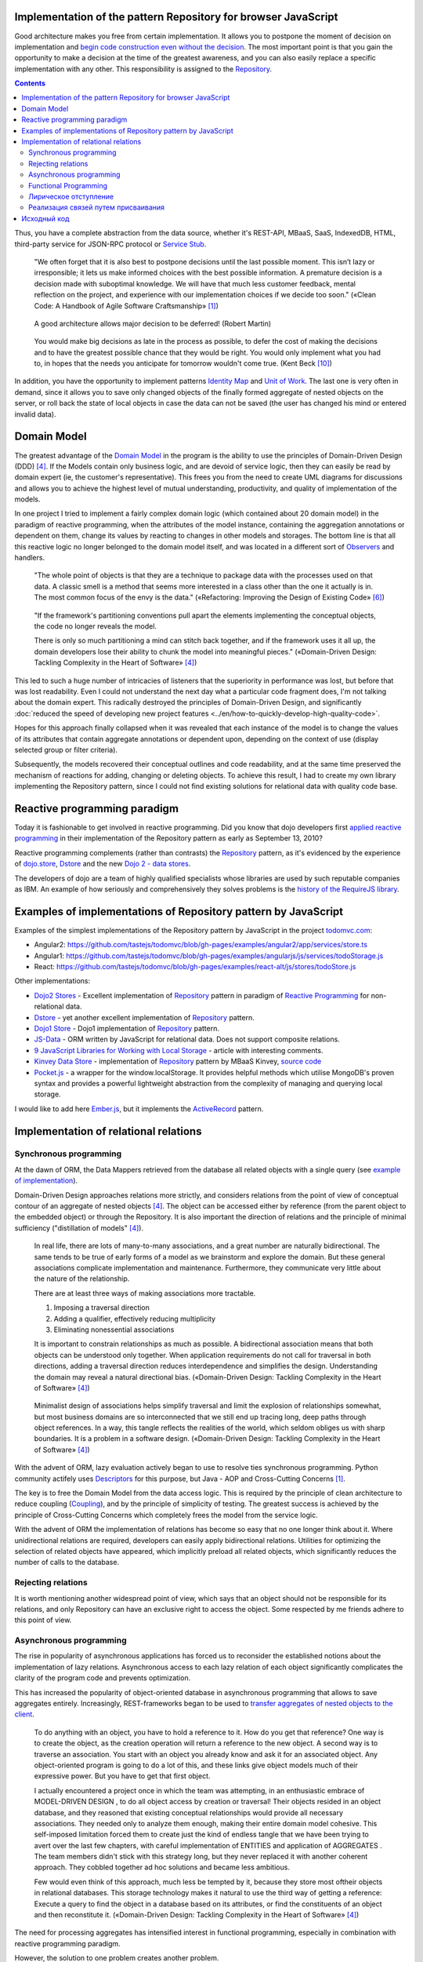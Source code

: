 
Implementation of the pattern Repository for browser JavaScript
===============================================================

.. post::
   :language: en
   :tags: Repository, ORM, JavaScript
   :category:
   :author: Ivan Zakrevsky

.. 06 Aug, 2017

Good architecture makes you free from certain implementation.
It allows you to postpone the moment of decision on implementation and `begin code construction even without the decision <Service Stub_>`__.
The most important point is that you gain the opportunity to make a decision at the time of the greatest awareness, and you can also easily replace a specific implementation with any other.
This responsibility is assigned to the `Repository`_.


.. contents:: Contents


Thus, you have a complete abstraction from the data source, whether it's REST-API, MBaaS, SaaS, IndexedDB, HTML, third-party service for JSON-RPC protocol or `Service Stub`_.

    "We often forget that it is also best to postpone decisions until the last possible moment.
    This isn’t lazy or irresponsible; it lets us make informed choices with the best possible information.
    A premature decision is a decision made with suboptimal knowledge. We will have that
    much less customer feedback, mental reflection on the project, and experience with our
    implementation choices if we decide too soon."
    («Clean Code: A Handbook of Agile Software Craftsmanship» [#fnccode]_)

..

    A good architecture allows major decision to be deferred! (Robert Martin)

.. A good architecture allows you to defer critical decisions, it doesn’t force you to defer them. However, if you can defer them, it means you have lots of flexibility.
   («Clean Architecture» [#fnca]_)

..

    You would make big decisions as
    late in the process as possible, to defer the cost of making the decisions and to have
    the greatest possible chance that they would be right. You would only implement
    what you had to, in hopes that the needs you anticipate for tomorrow wouldn't come
    true.
    (Kent Beck [#fnxp]_)

In addition, you have the opportunity to implement patterns `Identity Map`_ and `Unit of Work`_.
The last one is very often in demand, since it allows you to save only changed objects of the finally formed aggregate of nested objects on the server, or roll back the state of local objects in case the data can not be saved (the user has changed his mind or entered invalid data).


Domain Model
============

The greatest advantage of the `Domain Model`_ in the program is the ability to use the principles of Domain-Driven Design (DDD) [#fnddd]_.
If the Models contain only business logic, and are devoid of service logic, then they can easily be read by domain expert (ie, the customer's representative).
This frees you from the need to create UML diagrams for discussions and allows you to achieve the highest level of mutual understanding, productivity, and quality of implementation of the models.

In one project I tried to implement a fairly complex domain logic (which contained about 20 domain model) in the paradigm of reactive programming, when the attributes of the model instance, containing the aggregation annotations or dependent on them, change its values by reacting to changes in other models and storages.
The bottom line is that all this reactive logic no longer belonged to the domain model itself, and was located in a different sort of `Observers <Observer_>`__ and handlers.

    "The whole point of objects is that they are a technique to package data with the processes used
    on that data. A classic smell is a method that seems more interested in a class other than the one
    it actually is in. The most common focus of the envy is the data."
    («Refactoring: Improving the Design of Existing Code» [#fnrefactoring]_)   

..

    "If the framework's partitioning conventions pull apart the elements implementing the
    conceptual objects, the code no longer reveals the model.

    There is only so much partitioning a mind can stitch back together, and if the framework uses 
    it all up, the domain developers lose their ability to chunk the model into meaningful pieces."
    («Domain-Driven Design: Tackling Complexity in the Heart of Software» [#fnddd]_)

This led to such a huge number of intricacies of listeners that the superiority in performance was lost, but before that was lost readability.
Even I could not understand the next day what a particular code fragment does, I'm not talking about the domain expert.
This radically destroyed the principles of Domain-Driven Design, and significantly :doc:`reduced the speed of developing new project features <../en/how-to-quickly-develop-high-quality-code>`.

Hopes for this approach finally collapsed when it was revealed that each instance of the model is to change the values of its attributes that contain aggregate annotations or dependent upon, depending on the context of use (display selected group or filter criteria).

Subsequently, the models recovered their conceptual outlines and code readability, and at the same time preserved the mechanism of reactions for adding, changing or deleting objects.
To achieve this result, I had to create my own library implementing the Repository pattern, since I could not find existing solutions for relational data with quality code base.


Reactive programming paradigm
=============================

Today it is fashionable to get involved in reactive programming.
Did you know that dojo developers first `applied reactive programming <https://github.com/dojo/dojo/commit/4bd91a5939d4dbc8a43d673cc279bb3d39ed0895#diff-48ec1f2998cbe6d644df0c9abd32d9d0R35>`__ in their implementation of the Repository pattern as early as September 13, 2010?

Reactive programming complements (rather than contrasts) the `Repository`_ pattern, as it's evidenced by the experience of `dojo.store`_, `Dstore`_ and the new `Dojo 2 - data stores <https://github.com/dojo/stores>`_.

The developers of dojo are a team of highly qualified specialists whose libraries are used by such reputable companies as IBM.
An example of how seriously and comprehensively they solves problems is the `history of the RequireJS library <http://requirejs.org/docs/history.html>`_.


Examples of implementations of Repository pattern by JavaScript
===============================================================

Examples of the simplest implementations of the Repository pattern by JavaScript in the project `todomvc.com <http://todomvc.com/>`_:

- Angular2: https://github.com/tastejs/todomvc/blob/gh-pages/examples/angular2/app/services/store.ts
- Angular1: https://github.com/tastejs/todomvc/blob/gh-pages/examples/angularjs/js/services/todoStorage.js
- React: https://github.com/tastejs/todomvc/blob/gh-pages/examples/react-alt/js/stores/todoStore.js

Other implementations:

- `Dojo2 Stores <https://github.com/dojo/stores>`_ - \
  Excellent implementation of `Repository`_ pattern in paradigm of `Reactive Programming`_ for non-relational data.
- `Dstore <http://dstorejs.io/>`_ - \
  yet another excellent implementation of `Repository`_ pattern.
- `Dojo1 Store <https://dojotoolkit.org/reference-guide/1.10/dojo/store.html>`_ - \
  Dojo1 implementation of `Repository`_ pattern.
- `JS-Data <http://www.js-data.io/>`_ - \
  ORM written by JavaScript for relational data. Does not support composite relations.
- `9 JavaScript Libraries for Working with Local Storage <https://www.sitepoint.com/9-javascript-libraries-working-with-local-storage/>`_ - \
  article with interesting comments.
- `Kinvey Data Store <http://devcenter.kinvey.com/angular/guides/datastore>`_ - \
  implementation of `Repository`_ pattern by MBaaS Kinvey, `source code <https://github.com/Kinvey/js-sdk/tree/master/src/datastore/src>`__
- `Pocket.js <https://github.com/vincentracine/pocketjs>`_ - \
  a wrapper for the window.localStorage. It provides helpful methods which utilise MongoDB's proven syntax and provides a powerful lightweight abstraction from the complexity of managing and querying local storage.

I would like to add here `Ember.js <https://emberjs.com/>`_, but it implements the `ActiveRecord`_ pattern.


Implementation of relational relations
======================================


Synchronous programming
-----------------------

At the dawn of ORM, the Data Mappers retrieved from the database all related objects with a single query (see `example of implementation <https://bitbucket.org/emacsway/openorm/src/default/python/>`_).

Domain-Driven Design approaches relations more strictly, and considers relations from the point of view of conceptual contour of an aggregate of nested objects [#fnddd]_.
The object can be accessed either by reference (from the parent object to the embedded object) or through the Repository.
It is also important the direction of relations and the principle of minimal sufficiency ("distillation of models" [#fnddd]_).

    In real life, there are lots of many-to-many associations, and a great number are naturally
    bidirectional. The same tends to be true of early forms of a model as we brainstorm and explore
    the domain. But these general associations complicate implementation and maintenance.
    Furthermore, they communicate very little about the nature of the relationship.

    There are at least three ways of making associations more tractable.

    1. Imposing a traversal direction
    2. Adding a qualifier, effectively reducing multiplicity
    3. Eliminating nonessential associations

    It is important to constrain relationships as much as possible. A bidirectional association means
    that both objects can be understood only together. When application requirements do not call for
    traversal in both directions, adding a traversal direction reduces interdependence and simplifies
    the design. Understanding the domain may reveal a natural directional bias.
    («Domain-Driven Design: Tackling Complexity in the Heart of Software» [#fnddd]_)

..

    Minimalist design of associations helps simplify traversal and limit the explosion of relationships
    somewhat, but most business domains are so interconnected that we still end up tracing long,
    deep paths through object references. In a way, this tangle reflects the realities of the world,
    which seldom obliges us with sharp boundaries. It is a problem in a software design.
    («Domain-Driven Design: Tackling Complexity in the Heart of Software» [#fnddd]_)

With the advent of ORM, lazy evaluation actively began to use to resolve ties synchronous programming.
Python community actifely uses `Descriptors <https://docs.python.org/3/howto/descriptor.html>`__ for this purpose, but Java - AOP and Cross-Cutting Concerns [#fnccode]_.

The key is to free the Domain Model from the data access logic.
This is required by the principle of clean architecture to reduce coupling (`Coupling`_), and by the principle of simplicity of testing.
The greatest success is achieved by the principle of Cross-Cutting Concerns which completely frees the model from the service logic.

With the advent of ORM the implementation of relations has become so easy that no one longer think about it.
Where unidirectional relations are required, developers can easily apply bidirectional relations.
Utilities for optimizing the selection of related objects have appeared, which implicitly preload all related objects, which significantly reduces the number of calls to the database.


Rejecting relations
-------------------

It is worth mentioning another widespread point of view, which says that an object should not be responsible for its relations, and only Repository can have an exclusive right to access the object.
Some respected by me friends adhere to this point of view.


Asynchronous programming
------------------------

The rise in popularity of asynchronous applications has forced us to reconsider the established notions about the implementation of lazy relations.
Asynchronous access to each lazy relation of each object significantly complicates the clarity of the program code and prevents optimization.

This has increased the popularity of object-oriented database in asynchronous programming that allows to save aggregates entirely.
Increasingly, REST-frameworks began to be used to `transfer aggregates of nested objects to the client <http://www.django-rest-framework.org/api-guide/serializers/#dealing-with-nested-objects>`_.

    To do anything with an object, you have to hold a reference to it. How do you get that reference?
    One way is to create the object, as the creation operation will return a reference to the new
    object. A second way is to traverse an association. You start with an object you already know and
    ask it for an associated object. Any object-oriented program is going to do a lot of this, and these
    links give object models much of their expressive power. But you have to get that first object.

    I actually encountered a project once in which the team was attempting, in an enthusiastic
    embrace of MODEL-DRIVEN DESIGN , to do all object access by creation or traversal! Their objects
    resided in an object database, and they reasoned that existing conceptual relationships would
    provide all necessary associations. They needed only to analyze them enough, making their entire
    domain model cohesive. This self-imposed limitation forced them to create just the kind of endless
    tangle that we have been trying to avert over the last few chapters, with careful implementation of
    ENTITIES and application of AGGREGATES . The team members didn't stick with this strategy long, but
    they never replaced it with another coherent approach. They cobbled together ad hoc solutions
    and became less ambitious.

    Few would even think of this approach, much less be tempted by it, because they store most oftheir objects in relational databases.
    This storage technology makes it natural to use the third way
    of getting a reference: Execute a query to find the object in a database based on its attributes, or
    find the constituents of an object and then reconstitute it.
    («Domain-Driven Design: Tackling Complexity in the Heart of Software» [#fnddd]_)

The need for processing aggregates has intensified interest in functional programming, especially in combination with reactive programming paradigm.

However, the solution to one problem creates another problem.


Functional Programming
----------------------

Функциональное программирование сложнее использовать для объектов предметной области, так как его сложнее структурировать логически (особенно при отсутствии поддержки `множественной диспетчеризации <https://en.wikipedia.org/wiki/Multiple_dispatch>`__), что зачастую приводит к появлению плохо читаемого кода, который выражает не то, "что" он делает, а то, "как" он делает непонятно что.

    If you wanted polymophism in C, you’d have to manage those pointers yourself;
    and that’s hard. If you wanted polymorphism in Lisp you’d have to manage those pointers yourself (pass them in as arguments to some higher level algorithm (which, by the way IS the Strategy pattern.))
    But in an OO language, those pointers are managed for you.
    The language takes care to initialize them, and marshal them, and call all the functions through them.

    ... There really is only one benefit to Polymorphism; but it’s a big one. It is the inversion of source code and run time dependencies.
    («OO vs FP» [#fnoovsop]_)

..

    However, my experience is that the cost of change rises
    more steeply without objects than with objects.
    (Kent Beck [#fnxp]_)

А между тем, неясность намерений и целей автора - это ключевая проблема при чтении чужого кода.

    A six-month study
    conducted by IBM found that maintenance programmers "most
    often said that understanding the original programmer's intent was
    the most difficult problem" (Fjelstad and Hamlen 1979).
    («Code Complete» [#fncodec]_)

Как упоминалось в статье ":doc:`../en/how-to-quickly-develop-high-quality-code`", в процессе конструирования кода разработчик 91% времени читает код, и только 9% времени он вводит символы с клавиатуры.
А это значит, что плохо читаемый код на 91% влияет на темпы разработки.

Также такой подход разрушает все выгоды использования Domain-Driven Design, и разделяет элементы, реализующие концептуальные объекты, которые оказываются физически разделенными, что приводит к появлению кода, который больше не выражает модель.

Все `это способствовало появлению <https://groups.google.com/d/msg/reactjs/jbh50-GJxpg/82CHQKeaG54J>`__ в сообществе ReactJS таких библиотек как:

- `Normalizr <https://github.com/paularmstrong/normalizr>`_ - \
  Normalizes (decomposes) nested JSON according to a schema.
- `Denormalizr <https://github.com/gpbl/denormalizr>`_ - \
  Denormalize data normalized with normalizr.


Лирическое отступление
----------------------

Несмотря на то, что приемы функционального программирования часто используются совместно с парадигмой реактивного программирования, в своей сути эти парадигмы не всегда сочетаемы в каноническом виде в веб-разработке.

Это потому, что реактивное программирование основано на распространении изменений, т.е. подразумевает наличие переменных и присваивания.

    This means that it becomes possible to express static (e.g. arrays) or dynamic (e.g. event emitters) data streams with ease via the employed programming language(s), and that an inferred dependency within the associated execution model exists, which facilitates the automatic propagation of the change involved with data flow.

    For example, in an imperative programming setting, ``a := b + c`` would mean that ``a`` is being assigned the result of ``b + c`` in the instant the expression is evaluated, and later, the values of ``b`` and/or ``c`` can be changed with no effect on the value of ``a``.
    However, in reactive programming, the value of ``a`` is automatically updated whenever the values of ``b`` and/or ``c`` change;
    without the program having to re-execute the sentence ``a := b + c`` to determine the presently assigned value of ``a``.

    ... For example, in an model–view–controller (MVC) architecture, reactive programming can facilitate changes in an underlying model that automatically are reflected in an associated view, and contrarily.
    ("`Reactive programming <https://en.wikipedia.org/wiki/Reactive_programming>`__", wikipedia)

Именно поэтому парадигма реактивного программирования `может сочетаться с различными парадигмами <https://en.wikipedia.org/wiki/Reactive_programming#Approaches>`__, императивной, объектно-ориентированной и функциональной.

Однако, вся суть вопроса заключается в том, что в каноническом виде функциональное программирование не имеет переменных (от слова "переменчивость", изменяемость). т.е. изменяемого состояния:

    A true functional programming language has no assignment operator.
    You cannot change the state of a variable.
    Indeed, the word “variable” is a misnomer in a functional language because you cannot vary them.

    ...The overriding difference between a functional language and a non-functional language is that functional languages don’t have assignment statements.

    ... The point is that a functional language imposes some kind of ceremony or discipline on changes of state. You have to jump through the right hoops in order to do it.

    And so, for the most part, you don’t.
    («OO vs FP» [#fnoovsop]_)

Поэтому, использование подходов функционального программирования не делает программу функциональной до тех пор, пока программа имеет изменяемое состояние, - это просто процедурное программирование.
А если это так, то отказ от Domain-Driven Design просто отнимает превосходства обоих подходов (ни полиморфизма объектно-ориентированного программирования, ни неизменяемости функционального программирования), объединяя все худшее, подобно объектам-гибридам [#fnccode]_, так и не делая программу по настоящему функциональной.

    Hybrids

    This confusion sometimes leads to unfortunate hybrid structures that are half object and
    half data structure. They have functions that do significant things, and they also have either
    public variables or public accessors and mutators that, for all intents and purposes, make
    the private variables public, tempting other external functions to use those variables the
    way a procedural program would use a data structure (this is sometimes called Feature Envy from "Refactoring" [#fnrefactoring]_).
    Such hybrids make it hard to add new functions but also make it hard to add new data
    structures. They are the worst of both worlds. Avoid creating them. They are indicative of a
    muddled design whose authors are unsure of—or worse, ignorant of—whether they need
    protection from functions or types.
    («Clean Code: A Handbook of Agile Software Craftsmanship» [#fnccode]_)

Каноническое функциональное программирование не имеет состояния, и поэтому идеально подходит для распределенных вычислений и обработки потоков данных.

    The benefit of not using assignment statements should be obvious.
    You can’t have concurrent update problems if you never update anything.

    Since functional programming languages do not have assignment statements, programs written in those languages don’t change the state of very many variables.
    Mutation is reserved for very specific sections of the system that can tolerate the high ceremony required.
    Those sections are inherently safe from multiple threads and multiple cores.

    The bottom line is that functional programs are much safer in multiprocessing and multiprocessor environments.
    («OO vs FP» [#fnoovsop]_)

Но значит ли это то, что парадигма объектно-ориентированного программирования противостоит парадигме функционального программирования?

Несмотря на то, что парадигма ООП традиционно считается разновидностью императивной парадигмы, т.е. основанной на состоянии программы, Robert C. Martin делает поразительный вывод - так как объекты предоставляют свой интерфейс, т.е. поведение, и скрывают свое состояние, то они не противоречат парадигме функционального программирования.

    "Objects are not data structures.
    Objects may use data structures; but the manner in which those data structures are used or contained is hidden.
    This is why data fields are private.
    From the outside looking in you cannot see any state.
    All you can see are functions.
    Therefore Objects are about functions not about state."
    («OO vs FP» [#fnoovsop]_)

Поэтому некоторые классические функциональные языки программирвания имеют поддержку ООП:

- `Enhanced Implementation of Emacs Interpreted Objects <https://www.gnu.org/software/emacs/manual/html_mono/eieio.html>`_
- `Common Lisp Object System <https://en.wikipedia.org/wiki/Common_Lisp_Object_System>`_

    Are these two disciplines mutually exclusive?
    Can you have a language that imposes discipline on both assignment and pointers to functions?
    Of course you can.
    These two things don’t have anything to do with each other.
    And that means that OO and FP are not mutually exclusive at all.
    It means that you can write OO-Functional programs.

    It also means that all the design principles, and design patterns, used by OO programmers can be used by functional programmers if they care to accept the discipline that OO imposes on their pointers to functions.
    («OO vs FP» [#fnoovsop]_)

Разумеется, объекты в функциональном программировании `должны быть неизменяемым <https://youtu.be/7Zlp9rKHGD4?t=50m>`__.

Эмулировать объекты можно даже в функциональных языках программирования с помощью замыканий, см. статью "`Function As Object <https://martinfowler.com/bliki/FunctionAsObject.html>`_" by Martin Fowler.
Тут нельзя обойти вниманием замечательную книгу "`Functional Programming for the Object-Oriented Programmer <https://leanpub.com/fp-oo>`_" by Brian Marick.

Давайте вспомним главу "Chapter 6. Working Classes: 6.1. Class Foundations: Abstract Data Types (ADTs): Handling Multiple Instances of Data with ADTs in Non-Object-Oriented Environments" книги «Code Complete» [#fncodec]_.

    An abstract data type is a collection of data and operations that work on that data.
    («Code Complete» [#fncodec]_)

..

    Abstract data types form the foundation for the concept of classes.
    («Code Complete» [#fncodec]_)

..

    Thinking about ADTs first and classes second is an example of programming into a language vs. programming in one.
    («Code Complete» [#fncodec]_)

Я не буду переписывать сюда достоинства АТД, их можно прочитать в указанной главе этой книги.

Но ведь изначально вопрос состоял в том, стоит ли отказываться от АТД в объектно-ориентированном языке при проектировании объектов предметной области в пользу "`Anemic Domain Model`_", и стоит ли приносить в жертву все выгоды Domain-Driven Design в угоду удобства конкретной реализации обработки связей?

    The bottom, bottom line here is simply this.
    OO programming is good, when you know what it is.
    Functional programming is good when you know what it is.
    And functional OO programming is also good once you know what it is.
    («OO vs FP» [#fnoovsop]_)

Также стоит отметить, что далеко не все виды связей вписываются в концепцию агрегата.
Если объект логически не принадлежит агрегату, то мы не можем вкладывать его в агрегат ради удобства разрешения связей, ибо в таком случае у нас интерфейс будет следовать за реализацией что в корне разрушает фундаментальный принцип абстракции.
Также агрегат не совместим со связями типа Many-To-Many и перекрестными иерархиями связей.


Реализация связей путем присваивания
------------------------------------

Принцип физического присваивания связанных объектов `реализован так же и в библиотеке js-data <http://www.js-data.io/v3.0/docs/relations#section-eagerly-loading-relations>`__.

В нашей библиотеке мы предусмотрели как возможность декомпозиции агрегатов вложенных объектов, так и возможность их композиции из плоских данных в Repositories.
Причем, агрегат всегда сохраняет актуальное состояние, и при добавлении, изменении, удалении объекта в Repository, изменения автоматически отображаются в структурах соответствующих агрегатов.
Библиотека реализует это поведение как в парадигме Реактивного программирования, так и в парадигме Событийно-ориентированного программирования (на выбор).

Существует также возможность формировать двусторонние связи.
Но, несмотря на то, что современные интерпретаторы легко чистят мусор с кольцевыми ссылками, с концептуальной точки зрения лучше когда вложенные объекты не осведомлены о своем родителе, если на то нет веских оснований.

Таким образом, для реализации связей объекту совершенно не требуется никакая служебная логика доступа к данным, что поддерживает нулевое сопряжение (`Coupling`_) и образует кристально чистые доменные модели.
Это значит, что доменные модели могут быть инстанцией "класса" Object.

Я также уважительно отношусь к той точке зрения, что доменная модель не должна отвечать за связи.
Поэтому предусмотрена возможность легкого доступа к любому объекту через его Repository.


Исходный код
============

На данный момент исходный код библиотеки пока еще не раскрыт.
Но такая вероятность существует в обозримом будущем.


.. rubric:: Footnotes

.. [#fnccode] «`Clean Code: A Handbook of Agile Software Craftsmanship`_» by `Robert C. Martin`_
.. [#fncodec] «`Code Complete`_» Steve McConnell
.. [#fnpoeaa] «`Patterns of Enterprise Application Architecture`_» by `Martin Fowler`_, David Rice, Matthew Foemmel, Edward Hieatt, Robert Mee, Randy Stafford
.. [#fnddd] «Domain-Driven Design: Tackling Complexity in the Heart of Software» by Eric Evans
.. [#fngof] «Design Patterns Elements of Reusable Object-Oriented Software» by Erich Gamma, Richard Helm, Ralph Johnson, John Vlissides, 1994
.. [#fnrefactoring] «`Refactoring: Improving the Design of Existing Code`_» by `Martin Fowler`_, Kent Beck, John Brant, William Opdyke, Don Roberts
.. [#fnoovsop] «`OO vs FP`_» by Robert C. Martin
.. [#fnca] «`Clean Architecture`_» by Robert C. Martin
.. [#fntca] «`The Clean Architecture`_» by Robert C. Martin
.. [#fnxp] «`Extreme Programming Explained`_» by Kent Beck


.. .. update:: 04 Sep, 2017


.. _Clean Code\: A Handbook of Agile Software Craftsmanship: http://www.informit.com/store/clean-code-a-handbook-of-agile-software-craftsmanship-9780132350884
.. _Code Complete: http://www.informit.com/store/code-complete-9780735619678
.. _Robert C. Martin: http://informit.com/martinseries
.. _Patterns of Enterprise Application Architecture: https://www.martinfowler.com/books/eaa.html
.. _Refactoring\: Improving the Design of Existing Code: https://martinfowler.com/books/refactoring.html
.. _Martin Fowler: https://martinfowler.com/aboutMe.html
.. _Extreme Programming Explained: http://www.informit.com/store/extreme-programming-explained-embrace-change-9780321278654
.. _OO vs FP: http://blog.cleancoder.com/uncle-bob/2014/11/24/FPvsOO.html
.. _Clean Architecture: https://8thlight.com/blog/uncle-bob/2011/11/22/Clean-Architecture.html
.. _The Clean Architecture: https://8thlight.com/blog/uncle-bob/2012/08/13/the-clean-architecture.html

.. _ActiveRecord: http://www.martinfowler.com/eaaCatalog/activeRecord.html
.. _Domain Model: http://martinfowler.com/eaaCatalog/domainModel.html
.. _Identity Map: http://martinfowler.com/eaaCatalog/identityMap.html
.. _Query Object: http://martinfowler.com/eaaCatalog/queryObject.html
.. _Repository: http://martinfowler.com/eaaCatalog/repository.html
.. _Service Stub: http://martinfowler.com/eaaCatalog/serviceStub.html
.. _Unit of Work: http://martinfowler.com/eaaCatalog/unitOfWork.html
.. _Anemic Domain Model: http://www.martinfowler.com/bliki/AnemicDomainModel.html

.. _Coupling: http://wiki.c2.com/?CouplingAndCohesion
.. _Cohesion: http://wiki.c2.com/?CouplingAndCohesion
.. _Observer: https://en.wikipedia.org/wiki/Observer_pattern
.. _Reactive Programming: https://en.wikipedia.org/wiki/Reactive_programming
.. _dojo.store: https://dojotoolkit.org/reference-guide/1.10/dojo/store.html
.. _Dstore: http://dstorejs.io/
